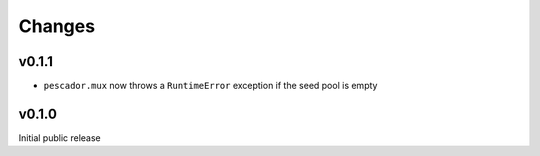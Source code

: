 Changes
=======

v0.1.1
------

- ``pescador.mux`` now throws a ``RuntimeError`` exception if the seed pool is empty


v0.1.0
------
Initial public release

